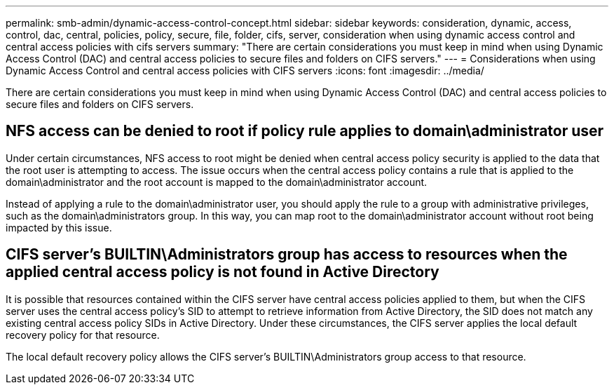 ---
permalink: smb-admin/dynamic-access-control-concept.html
sidebar: sidebar
keywords: consideration, dynamic, access, control, dac, central, policies, policy, secure, file, folder, cifs, server, consideration when using dynamic access control and central access policies with cifs servers
summary: "There are certain considerations you must keep in mind when using Dynamic Access Control (DAC) and central access policies to secure files and folders on CIFS servers."
---
= Considerations when using Dynamic Access Control and central access policies with CIFS servers
:icons: font
:imagesdir: ../media/

[.lead]
There are certain considerations you must keep in mind when using Dynamic Access Control (DAC) and central access policies to secure files and folders on CIFS servers.

== NFS access can be denied to root if policy rule applies to domain\administrator user

Under certain circumstances, NFS access to root might be denied when central access policy security is applied to the data that the root user is attempting to access. The issue occurs when the central access policy contains a rule that is applied to the domain\administrator and the root account is mapped to the domain\administrator account.

Instead of applying a rule to the domain\administrator user, you should apply the rule to a group with administrative privileges, such as the domain\administrators group. In this way, you can map root to the domain\administrator account without root being impacted by this issue.

== CIFS server's BUILTIN\Administrators group has access to resources when the applied central access policy is not found in Active Directory

It is possible that resources contained within the CIFS server have central access policies applied to them, but when the CIFS server uses the central access policy's SID to attempt to retrieve information from Active Directory, the SID does not match any existing central access policy SIDs in Active Directory. Under these circumstances, the CIFS server applies the local default recovery policy for that resource.

The local default recovery policy allows the CIFS server's BUILTIN\Administrators group access to that resource.
